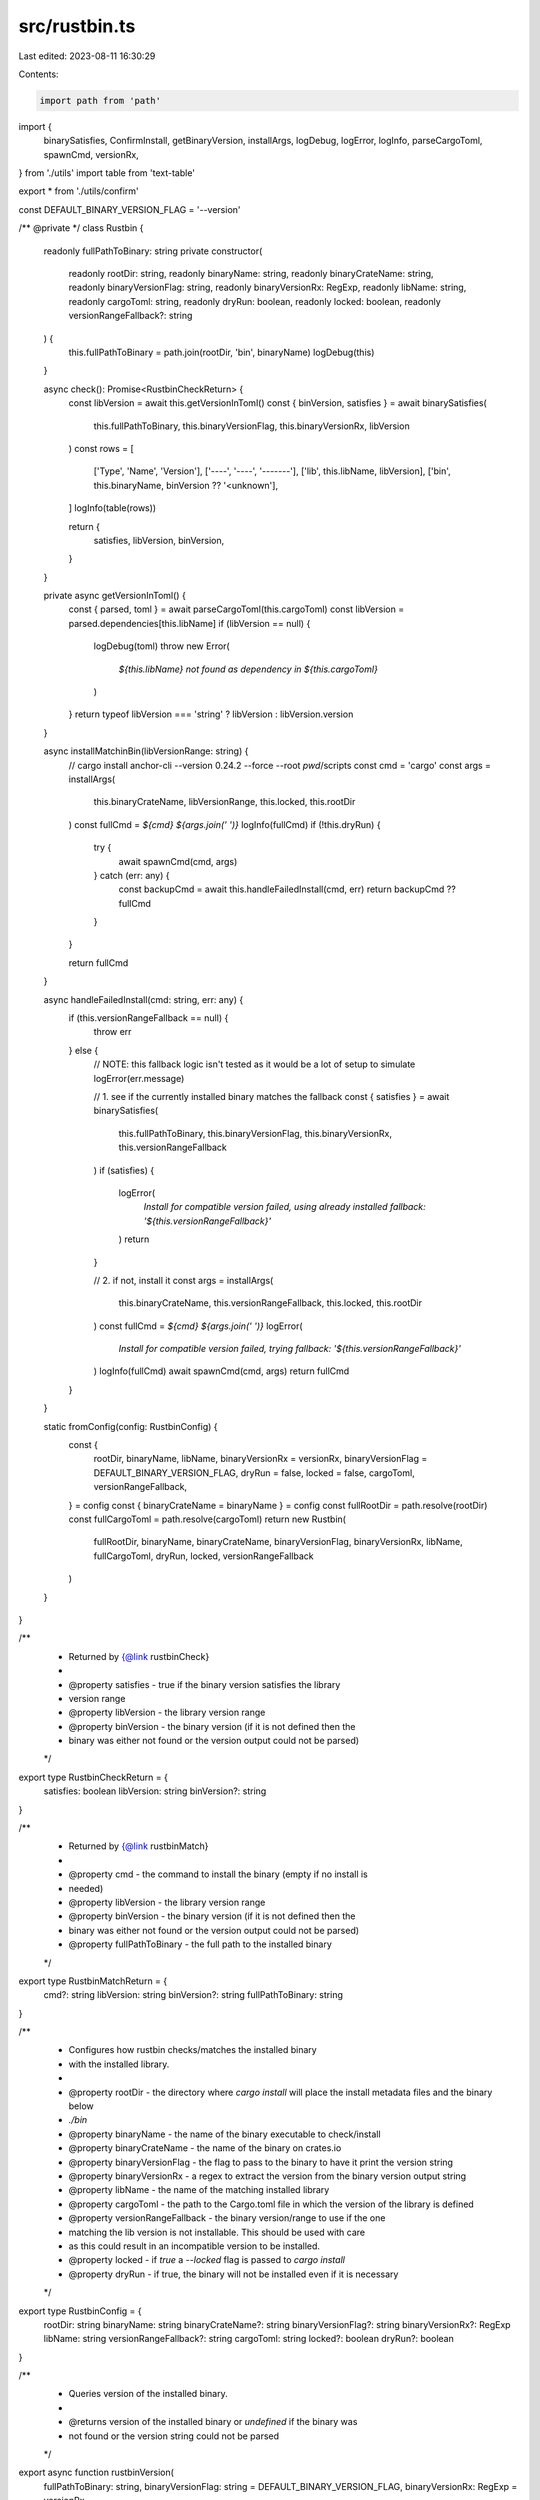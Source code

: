src/rustbin.ts
==============

Last edited: 2023-08-11 16:30:29

Contents:

.. code-block:: ts

    import path from 'path'
import {
  binarySatisfies,
  ConfirmInstall,
  getBinaryVersion,
  installArgs,
  logDebug,
  logError,
  logInfo,
  parseCargoToml,
  spawnCmd,
  versionRx,
} from './utils'
import table from 'text-table'

export * from './utils/confirm'

const DEFAULT_BINARY_VERSION_FLAG = '--version'

/** @private */
class Rustbin {
  readonly fullPathToBinary: string
  private constructor(
    readonly rootDir: string,
    readonly binaryName: string,
    readonly binaryCrateName: string,
    readonly binaryVersionFlag: string,
    readonly binaryVersionRx: RegExp,
    readonly libName: string,
    readonly cargoToml: string,
    readonly dryRun: boolean,
    readonly locked: boolean,
    readonly versionRangeFallback?: string
  ) {
    this.fullPathToBinary = path.join(rootDir, 'bin', binaryName)
    logDebug(this)
  }

  async check(): Promise<RustbinCheckReturn> {
    const libVersion = await this.getVersionInToml()
    const { binVersion, satisfies } = await binarySatisfies(
      this.fullPathToBinary,
      this.binaryVersionFlag,
      this.binaryVersionRx,
      libVersion
    )
    const rows = [
      ['Type', 'Name', 'Version'],
      ['----', '----', '-------'],
      ['lib', this.libName, libVersion],
      ['bin', this.binaryName, binVersion ?? '<unknown'],
    ]
    logInfo(table(rows))

    return {
      satisfies,
      libVersion,
      binVersion,
    }
  }

  private async getVersionInToml() {
    const { parsed, toml } = await parseCargoToml(this.cargoToml)
    const libVersion = parsed.dependencies[this.libName]
    if (libVersion == null) {
      logDebug(toml)
      throw new Error(
        `${this.libName} not found as dependency in ${this.cargoToml}`
      )
    }
    return typeof libVersion === 'string' ? libVersion : libVersion.version
  }

  async installMatchinBin(libVersionRange: string) {
    // cargo install anchor-cli --version 0.24.2 --force --root `pwd`/scripts
    const cmd = 'cargo'
    const args = installArgs(
      this.binaryCrateName,
      libVersionRange,
      this.locked,
      this.rootDir
    )
    const fullCmd = `${cmd} ${args.join(' ')}`
    logInfo(fullCmd)
    if (!this.dryRun) {
      try {
        await spawnCmd(cmd, args)
      } catch (err: any) {
        const backupCmd = await this.handleFailedInstall(cmd, err)
        return backupCmd ?? fullCmd
      }
    }

    return fullCmd
  }

  async handleFailedInstall(cmd: string, err: any) {
    if (this.versionRangeFallback == null) {
      throw err
    } else {
      // NOTE: this fallback logic isn't tested as it would be a lot of setup to simulate
      logError(err.message)

      // 1. see if the currently installed binary matches the fallback
      const { satisfies } = await binarySatisfies(
        this.fullPathToBinary,
        this.binaryVersionFlag,
        this.binaryVersionRx,
        this.versionRangeFallback
      )
      if (satisfies) {
        logError(
          `Install for compatible version failed, using already installed fallback: '${this.versionRangeFallback}'`
        )
        return
      }

      // 2. if not, install it
      const args = installArgs(
        this.binaryCrateName,
        this.versionRangeFallback,
        this.locked,
        this.rootDir
      )
      const fullCmd = `${cmd} ${args.join(' ')}`
      logError(
        `Install for compatible version failed, trying fallback: '${this.versionRangeFallback}'`
      )
      logInfo(fullCmd)
      await spawnCmd(cmd, args)
      return fullCmd
    }
  }

  static fromConfig(config: RustbinConfig) {
    const {
      rootDir,
      binaryName,
      libName,
      binaryVersionRx = versionRx,
      binaryVersionFlag = DEFAULT_BINARY_VERSION_FLAG,
      dryRun = false,
      locked = false,
      cargoToml,
      versionRangeFallback,
    } = config
    const { binaryCrateName = binaryName } = config
    const fullRootDir = path.resolve(rootDir)
    const fullCargoToml = path.resolve(cargoToml)
    return new Rustbin(
      fullRootDir,
      binaryName,
      binaryCrateName,
      binaryVersionFlag,
      binaryVersionRx,
      libName,
      fullCargoToml,
      dryRun,
      locked,
      versionRangeFallback
    )
  }
}

/**
 * Returned by {@link rustbinCheck}
 *
 * @property satisfies - true if the binary version satisfies the library
 * version range
 * @property libVersion - the library version range
 * @property binVersion - the binary version (if it is not defined then the
 * binary was either not found or the version output could not be parsed)
 */
export type RustbinCheckReturn = {
  satisfies: boolean
  libVersion: string
  binVersion?: string
}

/**
 * Returned by {@link rustbinMatch}
 *
 * @property cmd - the command to install the binary (empty if no install is
 * needed)
 * @property libVersion - the library version range
 * @property binVersion - the binary version (if it is not defined then the
 * binary was either not found or the version output could not be parsed)
 * @property fullPathToBinary - the full path to the installed binary
 */
export type RustbinMatchReturn = {
  cmd?: string
  libVersion: string
  binVersion?: string
  fullPathToBinary: string
}

/**
 * Configures how rustbin checks/matches the installed binary
 * with the installed library.
 *
 * @property rootDir - the directory where `cargo install` will place the install metadata files and the binary below
 * `./bin`
 * @property binaryName - the name of the binary executable to check/install
 * @property binaryCrateName - the name of the binary on crates.io
 * @property binaryVersionFlag - the flag to pass to the binary to have it print the version string
 * @property binaryVersionRx - a regex to extract the version from the binary version output string
 * @property libName - the name of the matching installed library
 * @property cargoToml - the path to the Cargo.toml file in which the version of the library is defined
 * @property versionRangeFallback - the binary version/range to use if the one
 * matching the lib version is not installable. This should be used with care
 * as this could result in an incompatible version to be installed.
 * @property locked - if `true` a `--locked` flag is passed to `cargo install`
 * @property dryRun - if true, the binary will not be installed even if it is necessary
 */
export type RustbinConfig = {
  rootDir: string
  binaryName: string
  binaryCrateName?: string
  binaryVersionFlag?: string
  binaryVersionRx?: RegExp
  libName: string
  versionRangeFallback?: string
  cargoToml: string
  locked?: boolean
  dryRun?: boolean
}

/**
 * Queries version of the installed binary.
 *
 * @returns version of the installed binary or `undefined` if the binary was
 * not found or the version string could not be parsed
 */
export async function rustbinVersion(
  fullPathToBinary: string,
  binaryVersionFlag: string = DEFAULT_BINARY_VERSION_FLAG,
  binaryVersionRx: RegExp = versionRx
) {
  const { binVersion } = await getBinaryVersion(
    fullPathToBinary,
    binaryVersionFlag,
    binaryVersionRx
  )
  return binVersion
}

/**
 * Checks if the installed binary matches the installed library.
 *
 * @returns result of check including if the binary version satisfies the
 * library version range
 */
export function rustbinCheck(
  config: RustbinConfig
): Promise<RustbinCheckReturn> {
  const rustbin = Rustbin.fromConfig(config)
  return rustbin.check()
}

/**
 * Checks if the installed binary matches the installed library.
 * If not it attempts to install the latest binary matching the library version
 * range via `cargo install`.
 *
 * @returns result including the `cmd` used to install the binary (if it was
 * necessary), the full path to said binary and the installed version of it
 */
export async function rustbinMatch(
  config: RustbinConfig,
  confirmInstall: ConfirmInstall = () => Promise.resolve(true)
): Promise<RustbinMatchReturn> {
  const rustbin = Rustbin.fromConfig(config)
  const { satisfies, libVersion, binVersion } = await rustbin.check()
  if (
    satisfies ||
    !(await confirmInstall({
      binaryName: rustbin.binaryName,
      libName: rustbin.libName,
      libVersion,
      binVersion,
      fullPathToBinary: rustbin.fullPathToBinary,
    }))
  ) {
    return {
      libVersion,
      binVersion,
      fullPathToBinary: rustbin.fullPathToBinary,
    }
  }

  logInfo(`Installing ${libVersion} compatible version of ${config.binaryName}`)
  const cmd = await rustbin.installMatchinBin(libVersion)
  const installedBinVersion = await rustbinVersion(rustbin.fullPathToBinary)
  return {
    cmd,
    libVersion,
    binVersion: installedBinVersion,
    fullPathToBinary: rustbin.fullPathToBinary,
  }
}



